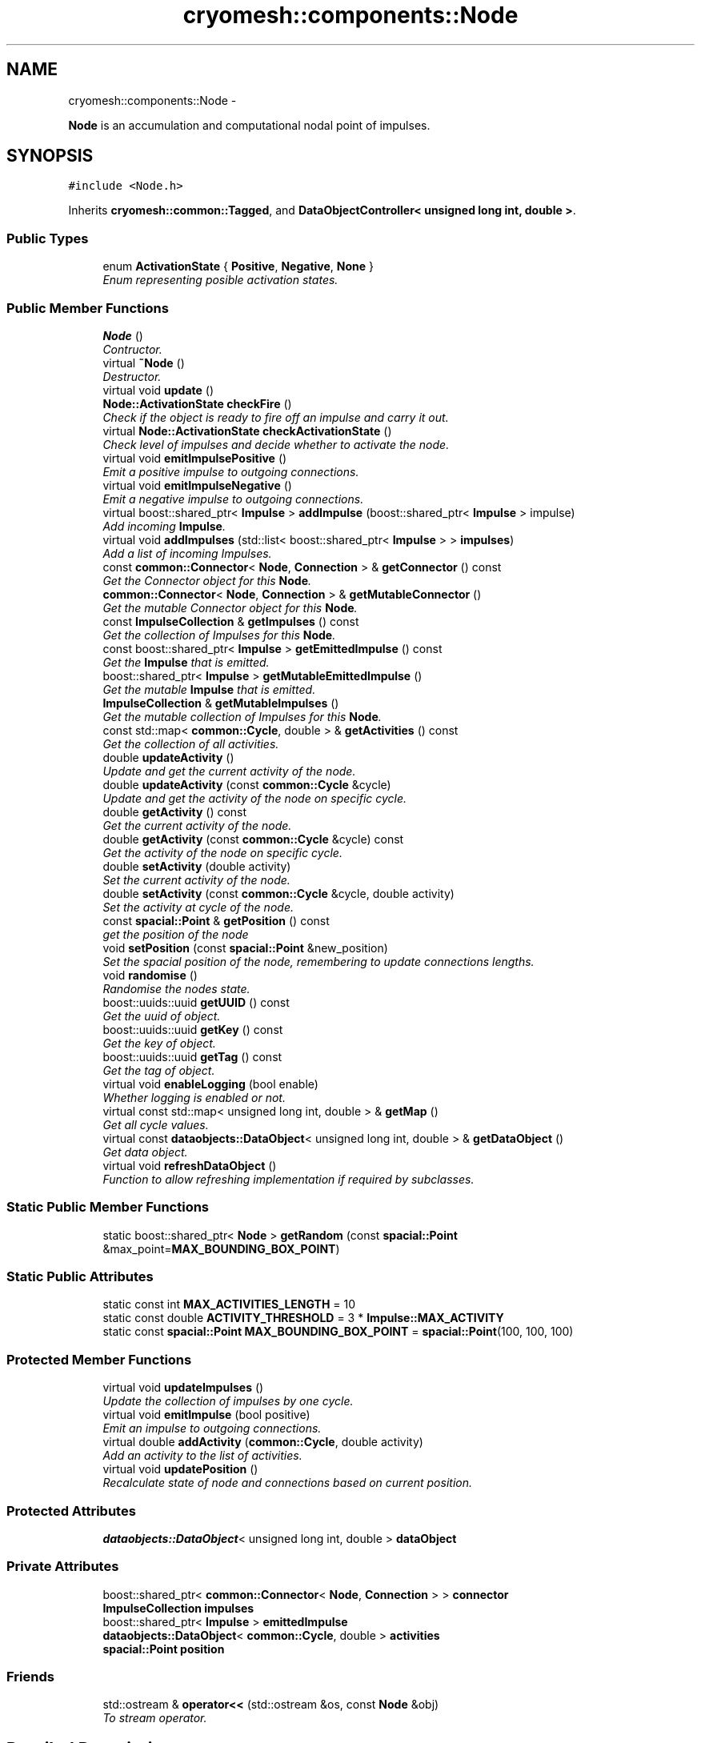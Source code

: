 .TH "cryomesh::components::Node" 3 "Mon Mar 14 2011" "cryomesh" \" -*- nroff -*-
.ad l
.nh
.SH NAME
cryomesh::components::Node \- 
.PP
\fBNode\fP is an accumulation and computational nodal point of impulses.  

.SH SYNOPSIS
.br
.PP
.PP
\fC#include <Node.h>\fP
.PP
Inherits \fBcryomesh::common::Tagged\fP, and \fBDataObjectController< unsigned long int, double >\fP.
.SS "Public Types"

.in +1c
.ti -1c
.RI "enum \fBActivationState\fP { \fBPositive\fP, \fBNegative\fP, \fBNone\fP }"
.br
.RI "\fIEnum representing posible activation states. \fP"
.in -1c
.SS "Public Member Functions"

.in +1c
.ti -1c
.RI "\fBNode\fP ()"
.br
.RI "\fIContructor. \fP"
.ti -1c
.RI "virtual \fB~Node\fP ()"
.br
.RI "\fIDestructor. \fP"
.ti -1c
.RI "virtual void \fBupdate\fP ()"
.br
.ti -1c
.RI "\fBNode::ActivationState\fP \fBcheckFire\fP ()"
.br
.RI "\fICheck if the object is ready to fire off an impulse and carry it out. \fP"
.ti -1c
.RI "virtual \fBNode::ActivationState\fP \fBcheckActivationState\fP ()"
.br
.RI "\fICheck level of impulses and decide whether to activate the node. \fP"
.ti -1c
.RI "virtual void \fBemitImpulsePositive\fP ()"
.br
.RI "\fIEmit a positive impulse to outgoing connections. \fP"
.ti -1c
.RI "virtual void \fBemitImpulseNegative\fP ()"
.br
.RI "\fIEmit a negative impulse to outgoing connections. \fP"
.ti -1c
.RI "virtual boost::shared_ptr< \fBImpulse\fP > \fBaddImpulse\fP (boost::shared_ptr< \fBImpulse\fP > impulse)"
.br
.RI "\fIAdd incoming \fBImpulse\fP. \fP"
.ti -1c
.RI "virtual void \fBaddImpulses\fP (std::list< boost::shared_ptr< \fBImpulse\fP > > \fBimpulses\fP)"
.br
.RI "\fIAdd a list of incoming Impulses. \fP"
.ti -1c
.RI "const \fBcommon::Connector\fP< \fBNode\fP, \fBConnection\fP > & \fBgetConnector\fP () const "
.br
.RI "\fIGet the Connector object for this \fBNode\fP. \fP"
.ti -1c
.RI "\fBcommon::Connector\fP< \fBNode\fP, \fBConnection\fP > & \fBgetMutableConnector\fP ()"
.br
.RI "\fIGet the mutable Connector object for this \fBNode\fP. \fP"
.ti -1c
.RI "const \fBImpulseCollection\fP & \fBgetImpulses\fP () const "
.br
.RI "\fIGet the collection of Impulses for this \fBNode\fP. \fP"
.ti -1c
.RI "const boost::shared_ptr< \fBImpulse\fP > \fBgetEmittedImpulse\fP () const "
.br
.RI "\fIGet the \fBImpulse\fP that is emitted. \fP"
.ti -1c
.RI "boost::shared_ptr< \fBImpulse\fP > \fBgetMutableEmittedImpulse\fP ()"
.br
.RI "\fIGet the mutable \fBImpulse\fP that is emitted. \fP"
.ti -1c
.RI "\fBImpulseCollection\fP & \fBgetMutableImpulses\fP ()"
.br
.RI "\fIGet the mutable collection of Impulses for this \fBNode\fP. \fP"
.ti -1c
.RI "const std::map< \fBcommon::Cycle\fP, double > & \fBgetActivities\fP () const "
.br
.RI "\fIGet the collection of all activities. \fP"
.ti -1c
.RI "double \fBupdateActivity\fP ()"
.br
.RI "\fIUpdate and get the current activity of the node. \fP"
.ti -1c
.RI "double \fBupdateActivity\fP (const \fBcommon::Cycle\fP &cycle)"
.br
.RI "\fIUpdate and get the activity of the node on specific cycle. \fP"
.ti -1c
.RI "double \fBgetActivity\fP () const "
.br
.RI "\fIGet the current activity of the node. \fP"
.ti -1c
.RI "double \fBgetActivity\fP (const \fBcommon::Cycle\fP &cycle) const "
.br
.RI "\fIGet the activity of the node on specific cycle. \fP"
.ti -1c
.RI "double \fBsetActivity\fP (double activity)"
.br
.RI "\fISet the current activity of the node. \fP"
.ti -1c
.RI "double \fBsetActivity\fP (const \fBcommon::Cycle\fP &cycle, double activity)"
.br
.RI "\fISet the activity at cycle of the node. \fP"
.ti -1c
.RI "const \fBspacial::Point\fP & \fBgetPosition\fP () const "
.br
.RI "\fIget the position of the node \fP"
.ti -1c
.RI "void \fBsetPosition\fP (const \fBspacial::Point\fP &new_position)"
.br
.RI "\fISet the spacial position of the node, remembering to update connections lengths. \fP"
.ti -1c
.RI "void \fBrandomise\fP ()"
.br
.RI "\fIRandomise the nodes state. \fP"
.ti -1c
.RI "boost::uuids::uuid \fBgetUUID\fP () const "
.br
.RI "\fIGet the uuid of object. \fP"
.ti -1c
.RI "boost::uuids::uuid \fBgetKey\fP () const "
.br
.RI "\fIGet the key of object. \fP"
.ti -1c
.RI "boost::uuids::uuid \fBgetTag\fP () const "
.br
.RI "\fIGet the tag of object. \fP"
.ti -1c
.RI "virtual void \fBenableLogging\fP (bool enable)"
.br
.RI "\fIWhether logging is enabled or not. \fP"
.ti -1c
.RI "virtual const std::map< unsigned long int, double > & \fBgetMap\fP ()"
.br
.RI "\fIGet all cycle values. \fP"
.ti -1c
.RI "virtual const \fBdataobjects::DataObject\fP< unsigned long int, double > & \fBgetDataObject\fP ()"
.br
.RI "\fIGet data object. \fP"
.ti -1c
.RI "virtual void \fBrefreshDataObject\fP ()"
.br
.RI "\fIFunction to allow refreshing implementation if required by subclasses. \fP"
.in -1c
.SS "Static Public Member Functions"

.in +1c
.ti -1c
.RI "static boost::shared_ptr< \fBNode\fP > \fBgetRandom\fP (const \fBspacial::Point\fP &max_point=\fBMAX_BOUNDING_BOX_POINT\fP)"
.br
.in -1c
.SS "Static Public Attributes"

.in +1c
.ti -1c
.RI "static const int \fBMAX_ACTIVITIES_LENGTH\fP = 10"
.br
.ti -1c
.RI "static const double \fBACTIVITY_THRESHOLD\fP = 3 * \fBImpulse::MAX_ACTIVITY\fP"
.br
.ti -1c
.RI "static const \fBspacial::Point\fP \fBMAX_BOUNDING_BOX_POINT\fP = \fBspacial::Point\fP(100, 100, 100)"
.br
.in -1c
.SS "Protected Member Functions"

.in +1c
.ti -1c
.RI "virtual void \fBupdateImpulses\fP ()"
.br
.RI "\fIUpdate the collection of impulses by one cycle. \fP"
.ti -1c
.RI "virtual void \fBemitImpulse\fP (bool positive)"
.br
.RI "\fIEmit an impulse to outgoing connections. \fP"
.ti -1c
.RI "virtual double \fBaddActivity\fP (\fBcommon::Cycle\fP, double activity)"
.br
.RI "\fIAdd an activity to the list of activities. \fP"
.ti -1c
.RI "virtual void \fBupdatePosition\fP ()"
.br
.RI "\fIRecalculate state of node and connections based on current position. \fP"
.in -1c
.SS "Protected Attributes"

.in +1c
.ti -1c
.RI "\fBdataobjects::DataObject\fP< unsigned long int, double > \fBdataObject\fP"
.br
.in -1c
.SS "Private Attributes"

.in +1c
.ti -1c
.RI "boost::shared_ptr< \fBcommon::Connector\fP< \fBNode\fP, \fBConnection\fP > > \fBconnector\fP"
.br
.ti -1c
.RI "\fBImpulseCollection\fP \fBimpulses\fP"
.br
.ti -1c
.RI "boost::shared_ptr< \fBImpulse\fP > \fBemittedImpulse\fP"
.br
.ti -1c
.RI "\fBdataobjects::DataObject\fP< \fBcommon::Cycle\fP, double > \fBactivities\fP"
.br
.ti -1c
.RI "\fBspacial::Point\fP \fBposition\fP"
.br
.in -1c
.SS "Friends"

.in +1c
.ti -1c
.RI "std::ostream & \fBoperator<<\fP (std::ostream &os, const \fBNode\fP &obj)"
.br
.RI "\fITo stream operator. \fP"
.in -1c
.SH "Detailed Description"
.PP 
\fBNode\fP is an accumulation and computational nodal point of impulses. 

A \fBNode\fP represents the end point of one or many connections. Here, Impulses are accumulated and new Impulses generated depending on some determining criteria 
.PP
Definition at line 36 of file Node.h.
.SH "Member Enumeration Documentation"
.PP 
.SS "enum \fBcryomesh::components::Node::ActivationState\fP"
.PP
Enum representing posible activation states. 
.PP
\fBEnumerator: \fP
.in +1c
.TP
\fB\fIPositive \fP\fP
.TP
\fB\fINegative \fP\fP
.TP
\fB\fINone \fP\fP

.PP
Definition at line 42 of file Node.h.
.SH "Constructor & Destructor Documentation"
.PP 
.SS "cryomesh::components::Node::Node ()"
.PP
Contructor. Contructor for \fBNode\fP 
.PP
Definition at line 35 of file Node.cpp.
.PP
References activities, connector, emittedImpulse, MAX_ACTIVITIES_LENGTH, and cryomesh::dataobjects::DataObject< U, T >::setDatasetMaximumSize().
.SS "cryomesh::components::Node::~Node ()\fC [virtual]\fP"
.PP
Destructor. Destructor for \fBNode\fP 
.PP
Definition at line 42 of file Node.cpp.
.SH "Member Function Documentation"
.PP 
.SS "double cryomesh::components::Node::addActivity (\fBcommon::Cycle\fPcycle, doubleactivity)\fC [protected, virtual]\fP"
.PP
Add an activity to the list of activities. \fBParameters:\fP
.RS 4
\fICycle\fP cycle The cycle this activity is on 
.br
\fIdouble\fP activity The activity to add
.RE
.PP
\fBReturns:\fP
.RS 4
The current activity 
.RE
.PP

.PP
Definition at line 202 of file Node.cpp.
.PP
References activities, and cryomesh::dataobjects::DataObject< U, T >::insert().
.PP
Referenced by setActivity().
.SS "boost::shared_ptr< \fBImpulse\fP > cryomesh::components::Node::addImpulse (boost::shared_ptr< \fBImpulse\fP >impulse)\fC [virtual]\fP"
.PP
Add incoming \fBImpulse\fP. \fBParameters:\fP
.RS 4
\fIboost::shared_ptr<Impulse>\fP impulse The \fBImpulse\fP to add 
.RE
.PP
\fBReturns:\fP
.RS 4
boost::shared_ptr<Impulse> The impulse added, null if none added 
.RE
.PP

.PP
Definition at line 92 of file Node.cpp.
.PP
References cryomesh::common::KeyMappedCollection< U, T >::add(), getMutableImpulses(), and cryomesh::common::TimeKeeper::getTimeKeeper().
.PP
Referenced by addImpulses().
.SS "void cryomesh::components::Node::addImpulses (std::list< boost::shared_ptr< \fBImpulse\fP > >impulses)\fC [virtual]\fP"
.PP
Add a list of incoming Impulses. \fBParameters:\fP
.RS 4
\fIstd::list<boost::shared_ptr<Impulse>\fP > impulses The Impulses to add 
.RE
.PP

.PP
Definition at line 97 of file Node.cpp.
.PP
References addImpulse(), and impulses.
.SS "\fBNode::ActivationState\fP cryomesh::components::Node::checkActivationState ()\fC [virtual]\fP"
.PP
Check level of impulses and decide whether to activate the node. \fBReturns:\fP
.RS 4
\fBNode::ActivationState\fP Positive if activity is over threshold, negative if under -threshold, None otherwise 
.RE
.PP

.PP
Definition at line 109 of file Node.cpp.
.PP
References ACTIVITY_THRESHOLD, Negative, None, Positive, and updateActivity().
.PP
Referenced by checkFire().
.SS "\fBNode::ActivationState\fP cryomesh::components::Node::checkFire ()"
.PP
Check if the object is ready to fire off an impulse and carry it out. \fBReturns:\fP
.RS 4
ActivationState Return the action that was taken 
.RE
.PP

.PP
Definition at line 74 of file Node.cpp.
.PP
References checkActivationState(), emitImpulseNegative(), emitImpulsePositive(), Negative, and Positive.
.PP
Referenced by update().
.SS "void cryomesh::components::Node::emitImpulse (boolpositive)\fC [protected, virtual]\fP"
.PP
Emit an impulse to outgoing connections. \fBParameters:\fP
.RS 4
\fIbool\fP positive Is the impulse to be emitted positive or negative 
.RE
.PP

.PP
Definition at line 134 of file Node.cpp.
.PP
References getMutableConnector(), and getMutableEmittedImpulse().
.PP
Referenced by emitImpulseNegative(), and emitImpulsePositive().
.SS "void cryomesh::components::Node::emitImpulseNegative ()\fC [virtual]\fP"
.PP
Emit a negative impulse to outgoing connections. 
.PP
Definition at line 130 of file Node.cpp.
.PP
References emitImpulse().
.PP
Referenced by checkFire().
.SS "void cryomesh::components::Node::emitImpulsePositive ()\fC [virtual]\fP"
.PP
Emit a positive impulse to outgoing connections. 
.PP
Definition at line 126 of file Node.cpp.
.PP
References emitImpulse().
.PP
Referenced by checkFire().
.SS "virtual void \fBcryomesh::dataobjects::DataObjectController\fP< unsigned long int , double  >::enableLogging (boolenable)\fC [inline, virtual, inherited]\fP"
.PP
Whether logging is enabled or not. \fBParameters:\fP
.RS 4
\fIbool\fP enable True to enable logging, false otherwise 
.RE
.PP

.PP
Definition at line 41 of file DataObjectController.h.
.SS "const std::map< \fBcommon::Cycle\fP, double > & cryomesh::components::Node::getActivities () const"
.PP
Get the collection of all activities. \fBReturns:\fP
.RS 4
std::list<double> & List of activities 
.RE
.PP

.PP
Definition at line 174 of file Node.cpp.
.PP
References activities, and cryomesh::dataobjects::DataObject< U, T >::getMap().
.PP
Referenced by update().
.SS "double cryomesh::components::Node::getActivity () const"
.PP
Get the current activity of the node. \fBReturns:\fP
.RS 4
double The current activity 
.RE
.PP

.PP
Definition at line 178 of file Node.cpp.
.PP
References cryomesh::common::TimeKeeper::getTimeKeeper().
.PP
Referenced by updateActivity().
.SS "double cryomesh::components::Node::getActivity (const \fBcommon::Cycle\fP &cycle) const"
.PP
Get the activity of the node on specific cycle. \fBReturns:\fP
.RS 4
double The current activity 
.RE
.PP

.PP
Definition at line 182 of file Node.cpp.
.PP
References activities, and cryomesh::dataobjects::DataObject< U, T >::getByKey().
.SS "const \fBcommon::Connector\fP< \fBNode\fP, \fBConnection\fP > & cryomesh::components::Node::getConnector () const"
.PP
Get the Connector object for this \fBNode\fP. \fBReturns:\fP
.RS 4
const common::Connector<Node, Connection> & The Connector for this object 
.RE
.PP

.PP
Definition at line 66 of file Node.cpp.
.PP
References connector.
.PP
Referenced by cryomesh::components::operator<<().
.SS "virtual const \fBdataobjects::DataObject\fP<unsigned long int , double >& \fBcryomesh::dataobjects::DataObjectController\fP< unsigned long int , double  >::getDataObject ()\fC [inline, virtual, inherited]\fP"
.PP
Get data object. \fBReturns:\fP
.RS 4
dataobjects::DataObject<U,T> & The data object 
.RE
.PP

.PP
Definition at line 62 of file DataObjectController.h.
.SS "const boost::shared_ptr< \fBImpulse\fP > cryomesh::components::Node::getEmittedImpulse () const"
.PP
Get the \fBImpulse\fP that is emitted. \fBReturns:\fP
.RS 4
const boost::shared_ptr< Impulse > The emitted \fBImpulse\fP 
.RE
.PP

.PP
Definition at line 162 of file Node.cpp.
.PP
References emittedImpulse.
.SS "const \fBImpulseCollection\fP & cryomesh::components::Node::getImpulses () const"
.PP
Get the collection of Impulses for this \fBNode\fP. \fBReturns:\fP
.RS 4
const \fBImpulseCollection\fP & The collection of Impulses for this \fBNode\fP 
.RE
.PP

.PP
Definition at line 158 of file Node.cpp.
.PP
References impulses.
.PP
Referenced by cryomesh::components::operator<<(), and updateActivity().
.SS "boost::uuids::uuid cryomesh::common::Tagged::getKey () const\fC [inline, inherited]\fP"
.PP
Get the key of object. \fBReturns:\fP
.RS 4
boost::uuids::uuid The unique uuid tag of this object 
.RE
.PP

.PP
Definition at line 61 of file Tagged.h.
.PP
References cryomesh::common::Tagged::getUUID().
.SS "virtual const std::map<unsigned long int , double >& \fBcryomesh::dataobjects::DataObjectController\fP< unsigned long int , double  >::getMap ()\fC [inline, virtual, inherited]\fP"
.PP
Get all cycle values. \fBReturns:\fP
.RS 4
std::map<unsigned long int, double> & The cycle values 
.RE
.PP

.PP
Definition at line 51 of file DataObjectController.h.
.SS "\fBcommon::Connector\fP< \fBNode\fP, \fBConnection\fP > & cryomesh::components::Node::getMutableConnector ()"
.PP
Get the mutable Connector object for this \fBNode\fP. \fBReturns:\fP
.RS 4
common::Connector<Node, Connection> & The mutable Connector for this object 
.RE
.PP

.PP
Definition at line 70 of file Node.cpp.
.PP
References connector.
.PP
Referenced by emitImpulse().
.SS "boost::shared_ptr< \fBImpulse\fP > cryomesh::components::Node::getMutableEmittedImpulse ()"
.PP
Get the mutable \fBImpulse\fP that is emitted. \fBReturns:\fP
.RS 4
boost::shared_ptr< Impulse > The mutable emitted \fBImpulse\fP 
.RE
.PP

.PP
Definition at line 166 of file Node.cpp.
.PP
References emittedImpulse.
.PP
Referenced by emitImpulse().
.SS "\fBImpulseCollection\fP & cryomesh::components::Node::getMutableImpulses ()"
.PP
Get the mutable collection of Impulses for this \fBNode\fP. \fBReturns:\fP
.RS 4
\fBImpulseCollection\fP & The mutable collection of Impulses for this \fBNode\fP 
.RE
.PP

.PP
Definition at line 170 of file Node.cpp.
.PP
References impulses.
.PP
Referenced by addImpulse(), and update().
.SS "const \fBspacial::Point\fP & cryomesh::components::Node::getPosition () const"
.PP
get the position of the node \fBReturns:\fP
.RS 4
\fBspacial::Point\fP The spacial location of the node 
.RE
.PP

.PP
Definition at line 207 of file Node.cpp.
.PP
References position.
.SS "boost::shared_ptr< \fBNode\fP > cryomesh::components::Node::getRandom (const \fBspacial::Point\fP &max_point = \fC\fBMAX_BOUNDING_BOX_POINT\fP\fP)\fC [static]\fP"
.PP
Definition at line 24 of file Node.cpp.
.PP
References cryomesh::common::Maths::getRandomDouble(), cryomesh::spacial::Point::getX(), cryomesh::spacial::Point::getY(), and cryomesh::spacial::Point::getZ().
.PP
Referenced by cryomesh::structures::Cluster::createNodes().
.SS "boost::uuids::uuid cryomesh::common::Tagged::getTag () const\fC [inline, inherited]\fP"
.PP
Get the tag of object. \fBReturns:\fP
.RS 4
boost::uuids::uuid The unique uuid tag of this object 
.RE
.PP

.PP
Definition at line 71 of file Tagged.h.
.PP
References cryomesh::common::Tagged::getUUID().
.SS "boost::uuids::uuid cryomesh::common::Tagged::getUUID () const\fC [inline, inherited]\fP"
.PP
Get the uuid of object. \fBReturns:\fP
.RS 4
boost::uuids::uuid The unique uuid tag of this object 
.RE
.PP

.PP
Definition at line 51 of file Tagged.h.
.PP
References cryomesh::common::Tagged::uuid.
.PP
Referenced by cryomesh::common::Tagged::getKey(), and cryomesh::common::Tagged::getTag().
.SS "void cryomesh::components::Node::randomise ()"
.PP
Randomise the nodes state. 
.PP
Definition at line 216 of file Node.cpp.
.PP
References emittedImpulse, and cryomesh::components::Impulse::getRandomImpulse().
.SS "virtual void \fBcryomesh::dataobjects::DataObjectController\fP< unsigned long int , double  >::refreshDataObject ()\fC [inline, virtual, inherited]\fP"
.PP
Function to allow refreshing implementation if required by subclasses. 
.PP
Reimplemented in \fBcryomesh::components::ImpulseCollection\fP.
.PP
Definition at line 70 of file DataObjectController.h.
.SS "double cryomesh::components::Node::setActivity (doubleactivity)"
.PP
Set the current activity of the node. \fBParameters:\fP
.RS 4
\fIdouble\fP The current activity value to be set
.RE
.PP
\fBReturns:\fP
.RS 4
double The activity set 
.RE
.PP

.PP
Definition at line 194 of file Node.cpp.
.PP
References cryomesh::common::TimeKeeper::getTimeKeeper().
.PP
Referenced by updateActivity().
.SS "double cryomesh::components::Node::setActivity (const \fBcommon::Cycle\fP &cycle, doubleactivity)"
.PP
Set the activity at cycle of the node. \fBParameters:\fP
.RS 4
\fIconst\fP Cycle & cycle The cycle the activty is on 
.br
\fIdouble\fP The current activity value to be set
.RE
.PP
\fBReturns:\fP
.RS 4
double The activity set 
.RE
.PP

.PP
Definition at line 198 of file Node.cpp.
.PP
References addActivity().
.SS "void cryomesh::components::Node::setPosition (const \fBspacial::Point\fP &new_position)"
.PP
Set the spacial position of the node, remembering to update connections lengths. \fBParameters:\fP
.RS 4
\fI\fBspacial::Point\fP\fP The position to place this node at 
.RE
.PP

.PP
Definition at line 211 of file Node.cpp.
.PP
References position, and updatePosition().
.SS "void cryomesh::components::Node::update ()\fC [virtual]\fP"
.PP
Definition at line 45 of file Node.cpp.
.PP
References checkFire(), cryomesh::components::ImpulseCollection::clearActiveImpulses(), cryomesh::dataobjects::DataObjectController< unsigned long int, double >::dataObject, getActivities(), getMutableImpulses(), cryomesh::dataobjects::DataObject< U, T >::insert(), cryomesh::dataobjects::DataObject< U, T >::isLoggingEnabled(), and updateImpulses().
.SS "double cryomesh::components::Node::updateActivity (const \fBcommon::Cycle\fP &cycle)"
.PP
Update and get the activity of the node on specific cycle. \fBReturns:\fP
.RS 4
double The current activity 
.RE
.PP

.PP
Definition at line 190 of file Node.cpp.
.PP
References getActivity(), getImpulses(), and setActivity().
.SS "double cryomesh::components::Node::updateActivity ()"
.PP
Update and get the current activity of the node. \fBReturns:\fP
.RS 4
double The current activity 
.RE
.PP

.PP
Definition at line 186 of file Node.cpp.
.PP
References getActivity(), getImpulses(), and setActivity().
.PP
Referenced by checkActivationState().
.SS "void cryomesh::components::Node::updateImpulses ()\fC [protected, virtual]\fP"
.PP
Update the collection of impulses by one cycle. 
.PP
Definition at line 86 of file Node.cpp.
.PP
References cryomesh::components::ImpulseCollection::clearImpulses(), and impulses.
.PP
Referenced by update().
.SS "void cryomesh::components::Node::updatePosition ()\fC [protected, virtual]\fP"
.PP
Recalculate state of node and connections based on current position. 
.PP
Definition at line 220 of file Node.cpp.
.PP
References connector.
.PP
Referenced by setPosition().
.SH "Friends And Related Function Documentation"
.PP 
.SS "std::ostream& operator<< (std::ostream &os, const \fBNode\fP &obj)\fC [friend]\fP"
.PP
To stream operator. \fBParameters:\fP
.RS 4
\fIstd::ostream\fP & os The output stream 
.br
\fIconst\fP \fBNode\fP & obj The object to stream
.RE
.PP
\fBReturns:\fP
.RS 4
std::ostream & The output stream 
.RE
.PP

.PP
Definition at line 251 of file Node.cpp.
.SH "Member Data Documentation"
.PP 
.SS "\fBdataobjects::DataObject\fP<\fBcommon::Cycle\fP, double> \fBcryomesh::components::Node::activities\fP\fC [private]\fP"
.PP
Definition at line 353 of file Node.h.
.PP
Referenced by addActivity(), getActivities(), getActivity(), and Node().
.SS "const double \fBcryomesh::components::Node::ACTIVITY_THRESHOLD\fP = 3 * \fBImpulse::MAX_ACTIVITY\fP\fC [static]\fP"
.PP
Definition at line 271 of file Node.h.
.PP
Referenced by checkActivationState().
.SS "boost::shared_ptr<\fBcommon::Connector\fP<\fBNode\fP, \fBConnection\fP> > \fBcryomesh::components::Node::connector\fP\fC [private]\fP"
.PP
Definition at line 332 of file Node.h.
.PP
Referenced by getConnector(), getMutableConnector(), Node(), and updatePosition().
.SS "\fBdataobjects::DataObject\fP<unsigned long int , double > \fBcryomesh::dataobjects::DataObjectController\fP< unsigned long int , double  >::\fBdataObject\fP\fC [protected, inherited]\fP"
.PP
Definition at line 79 of file DataObjectController.h.
.PP
Referenced by cryomesh::components::ImpulseCollection::refreshDataObject(), and update().
.SS "boost::shared_ptr<\fBImpulse\fP> \fBcryomesh::components::Node::emittedImpulse\fP\fC [private]\fP"
.PP
Definition at line 346 of file Node.h.
.PP
Referenced by getEmittedImpulse(), getMutableEmittedImpulse(), Node(), and randomise().
.SS "\fBImpulseCollection\fP \fBcryomesh::components::Node::impulses\fP\fC [private]\fP"
.PP
Definition at line 339 of file Node.h.
.PP
Referenced by addImpulses(), getImpulses(), getMutableImpulses(), and updateImpulses().
.SS "const int \fBcryomesh::components::Node::MAX_ACTIVITIES_LENGTH\fP = 10\fC [static]\fP"
.PP
Definition at line 264 of file Node.h.
.PP
Referenced by Node().
.SS "const \fBspacial::Point\fP \fBcryomesh::components::Node::MAX_BOUNDING_BOX_POINT\fP = \fBspacial::Point\fP(100, 100, 100)\fC [static]\fP"
.PP
Definition at line 278 of file Node.h.
.SS "\fBspacial::Point\fP \fBcryomesh::components::Node::position\fP\fC [private]\fP"
.PP
Definition at line 360 of file Node.h.
.PP
Referenced by getPosition(), and setPosition().

.SH "Author"
.PP 
Generated automatically by Doxygen for cryomesh from the source code.
